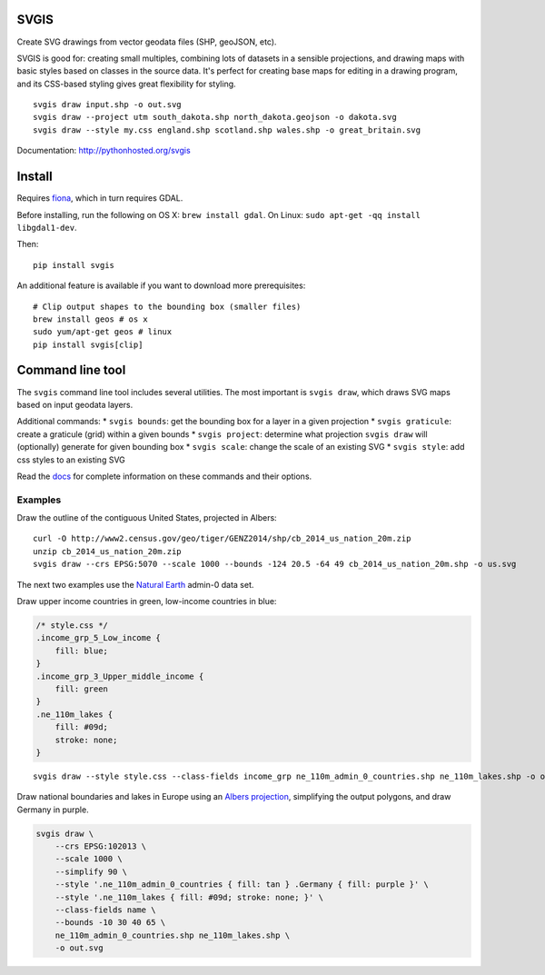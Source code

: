 SVGIS
-----

|Build Status| |Coverage Status|

Create SVG drawings from vector geodata files (SHP, geoJSON, etc).

SVGIS is good for: creating small multiples, combining lots of datasets
in a sensible projections, and drawing maps with basic styles based on
classes in the source data. It's perfect for creating base maps for
editing in a drawing program, and its CSS-based styling gives great
flexibility for styling.

::

    svgis draw input.shp -o out.svg
    svgis draw --project utm south_dakota.shp north_dakota.geojson -o dakota.svg
    svgis draw --style my.css england.shp scotland.shp wales.shp -o great_britain.svg

Documentation: http://pythonhosted.org/svgis

Install
-------

Requires `fiona <http://pypi.python.org/pypi/fiona>`__, which in turn
requires GDAL.

Before installing, run the following on OS X: ``brew install gdal``. On
Linux: ``sudo apt-get -qq install libgdal1-dev``.

Then:

::

    pip install svgis

An additional feature is available if you want to download more
prerequisites:

::

    # Clip output shapes to the bounding box (smaller files)
    brew install geos # os x
    sudo yum/apt-get geos # linux
    pip install svgis[clip]

Command line tool
-----------------

The ``svgis`` command line tool includes several utilities. The most
important is ``svgis draw``, which draws SVG maps based on input geodata
layers.

Additional commands: \* ``svgis bounds``: get the bounding box for a
layer in a given projection \* ``svgis graticule``: create a graticule
(grid) within a given bounds \* ``svgis project``: determine what
projection ``svgis draw`` will (optionally) generate for given bounding
box \* ``svgis scale``: change the scale of an existing SVG \*
``svgis style``: add css styles to an existing SVG

Read the `docs <http://pythonhosted.org/svgis/>`__ for complete
information on these commands and their options.

Examples
~~~~~~~~

Draw the outline of the contiguous United States, projected in Albers:

::

    curl -O http://www2.census.gov/geo/tiger/GENZ2014/shp/cb_2014_us_nation_20m.zip
    unzip cb_2014_us_nation_20m.zip
    svgis draw --crs EPSG:5070 --scale 1000 --bounds -124 20.5 -64 49 cb_2014_us_nation_20m.shp -o us.svg

The next two examples use the `Natural
Earth <http://naturalearthdata.com>`__ admin-0 data set.

Draw upper income countries in green, low-income countries in blue:

.. code:: css

    /* style.css */
    .income_grp_5_Low_income {
        fill: blue;
    }
    .income_grp_3_Upper_middle_income {
        fill: green
    }
    .ne_110m_lakes {
        fill: #09d;
        stroke: none;
    }

::

    svgis draw --style style.css --class-fields income_grp ne_110m_admin_0_countries.shp ne_110m_lakes.shp -o out.svg

Draw national boundaries and lakes in Europe using an `Albers
projection <http://epsg.io/102013>`__, simplifying the output polygons,
and draw Germany in purple.

.. code:: bash

    svgis draw \ 
        --crs EPSG:102013 \ 
        --scale 1000 \ 
        --simplify 90 \ 
        --style '.ne_110m_admin_0_countries { fill: tan } .Germany { fill: purple }' \
        --style '.ne_110m_lakes { fill: #09d; stroke: none; }' \ 
        --class-fields name \ 
        --bounds -10 30 40 65 \ 
        ne_110m_admin_0_countries.shp ne_110m_lakes.shp \ 
        -o out.svg

.. |Build Status| image:: http://img.shields.io/travis/fitnr/svgis/master.svg?style=flat
   :target: https://travis-ci.org/fitnr/svgis
.. |Coverage Status| image:: https://img.shields.io/coveralls/fitnr/svgis/master.svg?style=flat
   :target: https://coveralls.io/r/fitnr/svgis?branch=master
